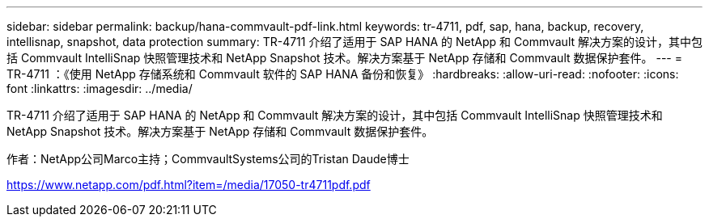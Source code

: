 ---
sidebar: sidebar 
permalink: backup/hana-commvault-pdf-link.html 
keywords: tr-4711, pdf, sap, hana, backup, recovery, intellisnap, snapshot, data protection 
summary: TR-4711 介绍了适用于 SAP HANA 的 NetApp 和 Commvault 解决方案的设计，其中包括 Commvault IntelliSnap 快照管理技术和 NetApp Snapshot 技术。解决方案基于 NetApp 存储和 Commvault 数据保护套件。 
---
= TR-4711 ：《使用 NetApp 存储系统和 Commvault 软件的 SAP HANA 备份和恢复》
:hardbreaks:
:allow-uri-read: 
:nofooter: 
:icons: font
:linkattrs: 
:imagesdir: ../media/


[role="lead"]
TR-4711 介绍了适用于 SAP HANA 的 NetApp 和 Commvault 解决方案的设计，其中包括 Commvault IntelliSnap 快照管理技术和 NetApp Snapshot 技术。解决方案基于 NetApp 存储和 Commvault 数据保护套件。

作者：NetApp公司Marco主持；CommvaultSystems公司的Tristan Daude博士

link:https://www.netapp.com/pdf.html?item=/media/17050-tr4711pdf.pdf["https://www.netapp.com/pdf.html?item=/media/17050-tr4711pdf.pdf"]
